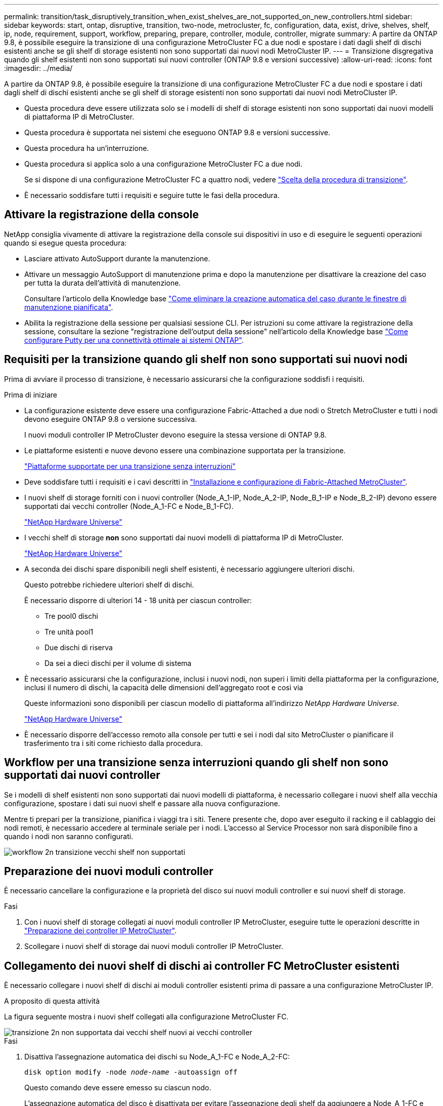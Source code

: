 ---
permalink: transition/task_disruptively_transition_when_exist_shelves_are_not_supported_on_new_controllers.html 
sidebar: sidebar 
keywords: start, ontap, disruptive, transition, two-node, metrocluster, fc, configuration, data, exist, drive, shelves, shelf, ip, node, requirement, support, workflow, preparing, prepare, controller, module, controller, migrate 
summary: A partire da ONTAP 9.8, è possibile eseguire la transizione di una configurazione MetroCluster FC a due nodi e spostare i dati dagli shelf di dischi esistenti anche se gli shelf di storage esistenti non sono supportati dai nuovi nodi MetroCluster IP. 
---
= Transizione disgregativa quando gli shelf esistenti non sono supportati sui nuovi controller (ONTAP 9.8 e versioni successive)
:allow-uri-read: 
:icons: font
:imagesdir: ../media/


[role="lead"]
A partire da ONTAP 9.8, è possibile eseguire la transizione di una configurazione MetroCluster FC a due nodi e spostare i dati dagli shelf di dischi esistenti anche se gli shelf di storage esistenti non sono supportati dai nuovi nodi MetroCluster IP.

* Questa procedura deve essere utilizzata solo se i modelli di shelf di storage esistenti non sono supportati dai nuovi modelli di piattaforma IP di MetroCluster.
* Questa procedura è supportata nei sistemi che eseguono ONTAP 9.8 e versioni successive.
* Questa procedura ha un'interruzione.
* Questa procedura si applica solo a una configurazione MetroCluster FC a due nodi.
+
Se si dispone di una configurazione MetroCluster FC a quattro nodi, vedere link:concept_choosing_your_transition_procedure_mcc_transition.html["Scelta della procedura di transizione"].

* È necessario soddisfare tutti i requisiti e seguire tutte le fasi della procedura.




== Attivare la registrazione della console

NetApp consiglia vivamente di attivare la registrazione della console sui dispositivi in uso e di eseguire le seguenti operazioni quando si esegue questa procedura:

* Lasciare attivato AutoSupport durante la manutenzione.
* Attivare un messaggio AutoSupport di manutenzione prima e dopo la manutenzione per disattivare la creazione del caso per tutta la durata dell'attività di manutenzione.
+
Consultare l'articolo della Knowledge base link:https://kb.netapp.com/Support_Bulletins/Customer_Bulletins/SU92["Come eliminare la creazione automatica del caso durante le finestre di manutenzione pianificata"^].

* Abilita la registrazione della sessione per qualsiasi sessione CLI. Per istruzioni su come attivare la registrazione della sessione, consultare la sezione "registrazione dell'output della sessione" nell'articolo della Knowledge base link:https://kb.netapp.com/on-prem/ontap/Ontap_OS/OS-KBs/How_to_configure_PuTTY_for_optimal_connectivity_to_ONTAP_systems["Come configurare Putty per una connettività ottimale ai sistemi ONTAP"^].




== Requisiti per la transizione quando gli shelf non sono supportati sui nuovi nodi

Prima di avviare il processo di transizione, è necessario assicurarsi che la configurazione soddisfi i requisiti.

.Prima di iniziare
* La configurazione esistente deve essere una configurazione Fabric-Attached a due nodi o Stretch MetroCluster e tutti i nodi devono eseguire ONTAP 9.8 o versione successiva.
+
I nuovi moduli controller IP MetroCluster devono eseguire la stessa versione di ONTAP 9.8.

* Le piattaforme esistenti e nuove devono essere una combinazione supportata per la transizione.
+
link:concept_supported_platforms_for_transition.html["Piattaforme supportate per una transizione senza interruzioni"]

* Deve soddisfare tutti i requisiti e i cavi descritti in link:../install-fc/index.html["Installazione e configurazione di Fabric-Attached MetroCluster"].
* I nuovi shelf di storage forniti con i nuovi controller (Node_A_1-IP, Node_A_2-IP, Node_B_1-IP e Node_B_2-IP) devono essere supportati dai vecchi controller (Node_A_1-FC e Node_B_1-FC).
+
https://hwu.netapp.com["NetApp Hardware Universe"^]

* I vecchi shelf di storage *non* sono supportati dai nuovi modelli di piattaforma IP di MetroCluster.
+
https://hwu.netapp.com["NetApp Hardware Universe"^]

* A seconda dei dischi spare disponibili negli shelf esistenti, è necessario aggiungere ulteriori dischi.
+
Questo potrebbe richiedere ulteriori shelf di dischi.

+
È necessario disporre di ulteriori 14 - 18 unità per ciascun controller:

+
** Tre pool0 dischi
** Tre unità pool1
** Due dischi di riserva
** Da sei a dieci dischi per il volume di sistema


* È necessario assicurarsi che la configurazione, inclusi i nuovi nodi, non superi i limiti della piattaforma per la configurazione, inclusi il numero di dischi, la capacità delle dimensioni dell'aggregato root e così via
+
Queste informazioni sono disponibili per ciascun modello di piattaforma all'indirizzo _NetApp Hardware Universe_.

+
https://hwu.netapp.com["NetApp Hardware Universe"]

* È necessario disporre dell'accesso remoto alla console per tutti e sei i nodi dal sito MetroCluster o pianificare il trasferimento tra i siti come richiesto dalla procedura.




== Workflow per una transizione senza interruzioni quando gli shelf non sono supportati dai nuovi controller

Se i modelli di shelf esistenti non sono supportati dai nuovi modelli di piattaforma, è necessario collegare i nuovi shelf alla vecchia configurazione, spostare i dati sui nuovi shelf e passare alla nuova configurazione.

Mentre ti prepari per la transizione, pianifica i viaggi tra i siti. Tenere presente che, dopo aver eseguito il racking e il cablaggio dei nodi remoti, è necessario accedere al terminale seriale per i nodi. L'accesso al Service Processor non sarà disponibile fino a quando i nodi non saranno configurati.

image::../media/workflow_2n_transition_old_shelves_not_supported.png[workflow 2n transizione vecchi shelf non supportati]



== Preparazione dei nuovi moduli controller

È necessario cancellare la configurazione e la proprietà del disco sui nuovi moduli controller e sui nuovi shelf di storage.

.Fasi
. Con i nuovi shelf di storage collegati ai nuovi moduli controller IP MetroCluster, eseguire tutte le operazioni descritte in link:../transition/concept_requirements_for_fc_to_ip_transition_2n_mcc_transition.html#preparing-the-metrocluster-ip-controllers["Preparazione dei controller IP MetroCluster"].
. Scollegare i nuovi shelf di storage dai nuovi moduli controller IP MetroCluster.




== Collegamento dei nuovi shelf di dischi ai controller FC MetroCluster esistenti

È necessario collegare i nuovi shelf di dischi ai moduli controller esistenti prima di passare a una configurazione MetroCluster IP.

.A proposito di questa attività
La figura seguente mostra i nuovi shelf collegati alla configurazione MetroCluster FC.

image::../media/transition_2n_unsupported_old_new_shelves_to_old_controllers.png[transizione 2n non supportata dai vecchi shelf nuovi ai vecchi controller]

.Fasi
. Disattiva l'assegnazione automatica dei dischi su Node_A_1-FC e Node_A_2-FC:
+
`disk option modify -node _node-name_ -autoassign off`

+
Questo comando deve essere emesso su ciascun nodo.

+
L'assegnazione automatica del disco è disattivata per evitare l'assegnazione degli shelf da aggiungere a Node_A_1-FC e Node_B_1-FC. Come parte della transizione, i dischi sono necessari per i nodi Node_A_1-IP e Node_B_2-IP e, se è consentita l'assegnazione automatica, la proprietà del disco deve essere rimossa in seguito prima che i dischi possano essere assegnati a Node_A_1-IP e Node_B_2-IP.

. Collegare i nuovi shelf ai nodi FC MetroCluster esistenti, utilizzando bridge FC-SAS, se necessario.
+
Consultare i requisiti e le procedure in link:../maintain/task_hot_add_a_sas_disk_shelf_in_a_direct_attached_mcc_configuration_us_sas_optical_cables.html["Aggiunta a caldo di storage a una configurazione MetroCluster FC"]





== Migrare gli aggregati root e spostare i dati nei nuovi shelf di dischi

È necessario spostare gli aggregati root dai vecchi shelf di dischi ai nuovi shelf di dischi che verranno utilizzati dai nodi IP di MetroCluster.

.A proposito di questa attività
Questa attività viene eseguita prima della transizione sui nodi esistenti (Node_A_1-FC e Node_B_1-FC).

.Fasi
. Eseguire uno switchover negoziato dal nodo controller_B_1-FC:
+
`metrocluster switchover`

. Eseguire le operazioni di correzione degli aggregati e di correzione delle fasi principali del ripristino da Node_B_1-FC:
+
`metrocluster heal -phase aggregates`

+
`metrocluster heal -phase root-aggregates`

. Boot controller node_A_1-FC:
+
`boot_ontap`

. Assegnare i dischi non proprietari sui nuovi shelf ai pool appropriati per il nodo controller_A_1-FC:
+
.. Identificare i dischi sugli shelf:
+
`disk show -shelf pool_0_shelf -fields container-type,diskpathnames`

+
`disk show -shelf pool_1_shelf -fields container-type,diskpathnames`

.. Accedere alla modalità locale in modo che i comandi vengano eseguiti sul nodo locale:
+
`run local`

.. Assegnare i dischi:
+
`disk assign disk1disk2disk3disk… -p 0`

+
`disk assign disk4disk5disk6disk… -p 1`

.. Uscire dalla modalità locale:
+
`exit`



. Creare un nuovo aggregato mirrorato per diventare il nuovo aggregato root per controller node_A_1-FC:
+
.. Impostare la modalità dei privilegi su Advanced (avanzata):
+
`set priv advanced`

.. Creare l'aggregato:
+
`aggregate create -aggregate new_aggr -disklist disk1, disk2, disk3,… -mirror-disklist disk4disk5, disk6,… -raidtypesame-as-existing-root -force-small-aggregate true aggr show -aggregate new_aggr -fields percent-snapshot-space`

+
Se il valore percentuale-spazio-snapshot è inferiore al 5%, è necessario aumentarlo fino a un valore superiore al 5%:

+
`aggr modify new_aggr -percent-snapshot-space 5`

.. Impostare nuovamente la modalità privilegio su admin:
+
`set priv admin`



. Verificare che il nuovo aggregato sia stato creato correttamente:
+
`node run -node local sysconfig -r`

. Creare i backup della configurazione a livello di nodo e cluster:
+

NOTE: Quando i backup vengono creati durante lo switchover, il cluster è consapevole dello stato di switchover al momento del recovery. È necessario assicurarsi che il backup e il caricamento della configurazione di sistema siano riusciti, in quanto senza questo backup è *impossibile* riformare la configurazione MetroCluster tra i cluster.

+
.. Creare il backup del cluster:
+
`system configuration backup create -node local -backup-type cluster -backup-name _cluster-backup-name_`

.. Controllare la creazione del backup del cluster
+
`job show -id job-idstatus`

.. Creare il backup del nodo:
+
`system configuration backup create -node local -backup-type node -backup-name _node-backup-name_`

.. Verificare la presenza di backup di cluster e nodi:
+
`system configuration backup show`

+
È possibile ripetere il comando fino a quando entrambi i backup non vengono visualizzati nell'output.



. Eseguire copie dei backup.
+
I backup devono essere memorizzati in una posizione separata perché andranno persi localmente all'avvio del nuovo volume root.

+
È possibile caricare i backup su un server FTP o HTTP oppure copiarli utilizzando `scp` comandi.

+
[cols="1,3"]
|===


| Processo | Fasi 


 a| 
*Caricare il backup sul server FTP o HTTP*
 a| 
.. Caricare il backup del cluster:
+
`system configuration backup upload -node local -backup _cluster-backup-name_ -destination URL`

.. Caricare il backup del nodo:
+
`system configuration backup upload -node local -backup _node-backup-name_ -destination URL`





 a| 
*Copiare i backup su un server remoto utilizzando una copia sicura*
 a| 
Dal server remoto utilizzare i seguenti comandi SCP:

.. Copia del backup del cluster:
+
`scp diagnode-mgmt-FC:/mroot/etc/backups/config/cluster-backup-name.7z .`

.. Copia del backup del nodo:
+
`scp diag@node-mgmt-FC:/mroot/etc/backups/config/node-backup-name.7z .`



|===
. Nodo di arresto_A_1-FC:
+
`halt -node local -ignore-quorum-warnings true`

. Nodo di boot_A_1-FC in modalità manutenzione:
+
`boot_ontap maint`

. Dalla modalità Maintenance (manutenzione), apportare le modifiche necessarie per impostare l'aggregato come root:
+
.. Impostare il criterio ha su cfo:
+
`aggr options new_aggr ha_policy cfo`

+
Rispondere "`yes`" quando viene richiesto di procedere.

+
[listing]
----
Are you sure you want to proceed (y/n)?
----
.. Impostare il nuovo aggregato come root:
+
`aggr options new_aggr root`

.. Arrestare il PROMPT DEL CARICATORE:
+
`halt`



. Avviare il controller ed eseguire il backup della configurazione di sistema.
+
Il nodo viene avviato in modalità di ripristino quando viene rilevato il nuovo volume root

+
.. Avviare il controller:
+
`boot_ontap`

.. Accedere ed eseguire il backup della configurazione.
+
Quando si effettua l'accesso, viene visualizzato il seguente avviso:

+
[listing]
----
Warning: The correct cluster system configuration backup must be restored. If a backup
from another cluster or another system state is used then the root volume will need to be
recreated and NGS engaged for recovery assistance.
----
.. Accedere alla modalità avanzata dei privilegi:
+
`set -privilege advanced`

.. Eseguire il backup della configurazione del cluster su un server:
+
`system configuration backup download -node local -source URL of server/cluster-backup-name.7z`

.. Eseguire il backup della configurazione del nodo su un server:
+
`system configuration backup download -node local -source URL of server/node-backup-name.7z`

.. Tornare alla modalità admin:
+
`set -privilege admin`



. Controllare lo stato del cluster:
+
.. Immettere il seguente comando:
+
`cluster show`

.. Impostare la modalità dei privilegi su Advanced (avanzata):
+
`set -privilege advanced`

.. Verificare i dettagli della configurazione del cluster:
+
`cluster ring show`

.. Tornare al livello di privilegio admin:
+
`set -privilege admin`



. Confermare la modalità operativa della configurazione MetroCluster ed eseguire un controllo MetroCluster.
+
.. Verificare la configurazione MetroCluster e che la modalità operativa sia normale:
+
`metrocluster show`

.. Verificare che siano visualizzati tutti i nodi previsti:
+
`metrocluster node show`

.. Immettere il seguente comando:
+
`metrocluster check run`

.. Visualizzare i risultati del controllo MetroCluster:
+
`metrocluster check show`



. Eseguire uno switchback dal nodo controller_B_1-FC:
+
`metrocluster switchback`

. Verificare il funzionamento della configurazione MetroCluster:
+
.. Verificare la configurazione MetroCluster e che la modalità operativa sia normale:
+
`metrocluster show`

.. Eseguire un controllo MetroCluster:
+
`metrocluster check run`

.. Visualizzare i risultati del controllo MetroCluster:
+
`metrocluster check show`



. Aggiungere il nuovo volume root al database delle posizioni dei volumi.
+
.. Impostare la modalità dei privilegi su Advanced (avanzata):
+
`set -privilege advanced`

.. Aggiungere il volume al nodo:
+
`volume add-other-volumes –node node_A_1-FC`

.. Tornare al livello di privilegio admin:
+
`set -privilege admin`



. Verificare che il volume sia visibile e che sia presente mroot.
+
.. Visualizzare gli aggregati:
+
`storage aggregate show`

.. Verificare che il volume root disponga di mroot:
+
`storage aggregate show -fields has-mroot`

.. Visualizzare i volumi:
+
`volume show`



. Creare un nuovo certificato di sicurezza per riattivare l'accesso a System Manager:
+
`security certificate create -common-name _name_ -type server -size 2048`

. Ripetere i passaggi precedenti per migrare gli aggregati sugli shelf di proprietà di Node_A_1-FC.
. Eseguire una pulizia.
+
Per rimuovere il vecchio volume root e l'aggregato root, è necessario eseguire le seguenti operazioni sia su Node_A_1-FC che su Node_B_1-FC.

+
.. Eliminare il vecchio volume root:
+
`run local`

+
`vol offline old_vol0`

+
`vol destroy old_vol0`

+
`exit`

+
`volume remove-other-volume -vserver node_name -volume old_vol0`

.. Eliminare l'aggregato root originale:
+
`aggr offline -aggregate old_aggr0_site`

+
`aggr delete -aggregate old_aggr0_site`



. Migrare i volumi di dati in aggregati sui nuovi controller, un volume alla volta.
+
Fare riferimento a. http://docs.netapp.com/platstor/topic/com.netapp.doc.hw-upgrade-controller/GUID-AFE432F6-60AD-4A79-86C0-C7D12957FA63.html["Creazione di un aggregato e spostamento dei volumi nei nuovi nodi"^]

. Dismettere i vecchi shelf eseguendo tutte le operazioni descritte in link:task_disruptively_transition_while_move_volumes_from_old_shelves_to_new_shelves.html["Shelf ritirati spostati da Node_A_1-FC e Node_A_2-FC"].




== Transizione della configurazione

Seguire la procedura di transizione dettagliata.

.A proposito di questa attività
Nei seguenti passaggi, viene descritto come affrontare altri argomenti. È necessario eseguire i passaggi di ciascun argomento nell'ordine indicato.

.Fasi
. Pianificare la mappatura delle porte.
+
Eseguire tutte le operazioni descritte in link:../transition/concept_requirements_for_fc_to_ip_transition_2n_mcc_transition.html#mapping-ports-from-the-metrocluster-fc-nodes-to-the-metrocluster-ip-nodes["Mappatura delle porte dai nodi FC MetroCluster ai nodi IP MetroCluster"].

. Preparare i controller IP MetroCluster.
+
Eseguire tutte le operazioni descritte in link:../transition/concept_requirements_for_fc_to_ip_transition_2n_mcc_transition.html#preparing-the-metrocluster-ip-controllers["Preparazione dei controller IP MetroCluster"].

. Verificare lo stato della configurazione MetroCluster.
+
Eseguire tutte le operazioni descritte in link:../transition/concept_requirements_for_fc_to_ip_transition_2n_mcc_transition.html#verifying-the-health-of-the-metrocluster-fc-configuration["Verifica dello stato della configurazione MetroCluster FC"].

. Preparare e rimuovere i nodi FC MetroCluster esistenti.
+
Eseguire tutte le operazioni descritte in link:../transition/task_transition_the_mcc_fc_nodes_2n_mcc_transition_supertask.html["Transizione dei nodi FC MetroCluster"].

. Aggiungere i nuovi nodi IP MetroCluster.
+
Eseguire tutte le operazioni descritte in link:task_connect_the_mcc_ip_controller_modules_2n_mcc_transition_supertask.html["Collegamento dei moduli del controller IP MetroCluster"].

. Completare la transizione e la configurazione iniziale dei nuovi nodi IP MetroCluster.
+
Eseguire tutte le operazioni descritte in link:task_configure_the_new_nodes_and_complete_transition.html["Configurazione dei nuovi nodi e completamento della transizione"].


